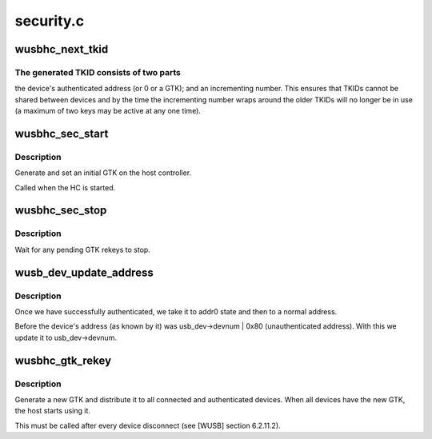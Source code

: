 .. -*- coding: utf-8; mode: rst -*-

==========
security.c
==========


.. _`wusbhc_next_tkid`:

wusbhc_next_tkid
================

.. c:function:: u32 wusbhc_next_tkid (struct wusbhc *wusbhc, struct wusb_dev *wusb_dev)

    generate a new, currently unused, TKID

    :param struct wusbhc \*wusbhc:
        the WUSB host controller

    :param struct wusb_dev \*wusb_dev:
        the device whose PTK the TKID is for
        (or NULL for a TKID for a GTK)



.. _`wusbhc_next_tkid.the-generated-tkid-consists-of-two-parts`:

The generated TKID consists of two parts
----------------------------------------

the device's authenticated
address (or 0 or a GTK); and an incrementing number.  This ensures
that TKIDs cannot be shared between devices and by the time the
incrementing number wraps around the older TKIDs will no longer be
in use (a maximum of two keys may be active at any one time).



.. _`wusbhc_sec_start`:

wusbhc_sec_start
================

.. c:function:: int wusbhc_sec_start (struct wusbhc *wusbhc)

    start the security management process

    :param struct wusbhc \*wusbhc:
        the WUSB host controller



.. _`wusbhc_sec_start.description`:

Description
-----------

Generate and set an initial GTK on the host controller.

Called when the HC is started.



.. _`wusbhc_sec_stop`:

wusbhc_sec_stop
===============

.. c:function:: void wusbhc_sec_stop (struct wusbhc *wusbhc)

    stop the security management process

    :param struct wusbhc \*wusbhc:
        the WUSB host controller



.. _`wusbhc_sec_stop.description`:

Description
-----------

Wait for any pending GTK rekeys to stop.



.. _`wusb_dev_update_address`:

wusb_dev_update_address
=======================

.. c:function:: int wusb_dev_update_address (struct wusbhc *wusbhc, struct wusb_dev *wusb_dev)

    :param struct wusbhc \*wusbhc:

        *undescribed*

    :param struct wusb_dev \*wusb_dev:

        *undescribed*



.. _`wusb_dev_update_address.description`:

Description
-----------


Once we have successfully authenticated, we take it to addr0 state
and then to a normal address.

Before the device's address (as known by it) was usb_dev->devnum |
0x80 (unauthenticated address). With this we update it to usb_dev->devnum.



.. _`wusbhc_gtk_rekey`:

wusbhc_gtk_rekey
================

.. c:function:: void wusbhc_gtk_rekey (struct wusbhc *wusbhc)

    generate and distribute a new GTK

    :param struct wusbhc \*wusbhc:
        the WUSB host controller



.. _`wusbhc_gtk_rekey.description`:

Description
-----------

Generate a new GTK and distribute it to all connected and
authenticated devices.  When all devices have the new GTK, the host
starts using it.

This must be called after every device disconnect (see [WUSB]
section 6.2.11.2).

